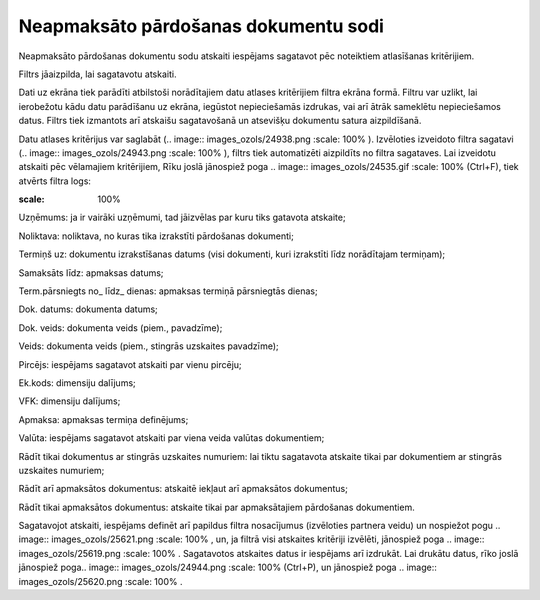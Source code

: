 .. 5012 Neapmaksāto pārdošanas dokumentu sodi***************************************** 



Neapmaksāto pārdošanas dokumentu sodu atskaiti iespējams sagatavot pēc
noteiktiem atlasīšanas kritērijiem.

Filtrs jāaizpilda, lai sagatavotu atskaiti.

Dati uz ekrāna tiek parādīti atbilstoši norādītajiem datu atlases
kritērijiem filtra ekrāna formā. Filtru var uzlikt, lai ierobežotu
kādu datu parādīšanu uz ekrāna, iegūstot nepieciešamās izdrukas, vai
arī ātrāk sameklētu nepieciešamos datus. Filtrs tiek izmantots arī
atskaišu sagatavošanā un atsevišķu dokumentu satura aizpildīšanā.

Datu atlases kritērijus var saglabāt (.. image::
images_ozols/24938.png
:scale: 100%
). Izvēloties izveidoto filtra sagatavi (.. image::
images_ozols/24943.png
:scale: 100%
), filtrs tiek automatizēti aizpildīts no filtra sagataves. Lai
izveidotu atskaiti pēc vēlamajiem kritērijiem, Rīku joslā jānospiež
poga .. image:: images_ozols/24535.gif
:scale: 100%
(Ctrl+F), tiek atvērts filtra logs:



.. image:: images_ozols/25625.png
:scale: 100%




Uzņēmums: ja ir vairāki uzņēmumi, tad jāizvēlas par kuru tiks gatavota
atskaite;

Noliktava: noliktava, no kuras tika izrakstīti pārdošanas dokumenti;

Termiņš uz: dokumentu izrakstīšanas datums (visi dokumenti, kuri
izrakstīti līdz norādītajam termiņam);

Samaksāts līdz: apmaksas datums;

Term.pārsniegts no_ līdz_ dienas: apmaksas termiņā pārsniegtās dienas;

Dok. datums: dokumenta datums;

Dok. veids: dokumenta veids (piem., pavadzīme);

Veids: dokumenta veids (piem., stingrās uzskaites pavadzīme);

Pircējs: iespējams sagatavot atskaiti par vienu pircēju;

Ek.kods: dimensiju dalījums;

VFK: dimensiju dalījums;

Apmaksa: apmaksas termiņa definējums;

Valūta: iespējams sagatavot atskaiti par viena veida valūtas
dokumentiem;

Rādīt tikai dokumentus ar stingrās uzskaites numuriem: lai tiktu
sagatavota atskaite tikai par dokumentiem ar stingrās uzskaites
numuriem;

Rādīt arī apmaksātos dokumentus: atskaitē iekļaut arī apmaksātos
dokumentus;

Rādīt tikai apmaksātos dokumentus: atskaite tikai par apmaksātajiem
pārdošanas dokumentiem.




Sagatavojot atskaiti, iespējams definēt arī papildus filtra
nosacījumus (izvēloties partnera veidu) un nospiežot pogu .. image::
images_ozols/25621.png
:scale: 100%
, un, ja filtrā visi atskaites kritēriji izvēlēti, jānospiež poga ..
image:: images_ozols/25619.png
:scale: 100%
. Sagatavotos atskaites datus ir iespējams arī izdrukāt. Lai drukātu
datus, rīko joslā jānospiež poga.. image:: images_ozols/24944.png
:scale: 100%
(Ctrl+P), un jānospiež poga .. image:: images_ozols/25620.png
:scale: 100%
.

 